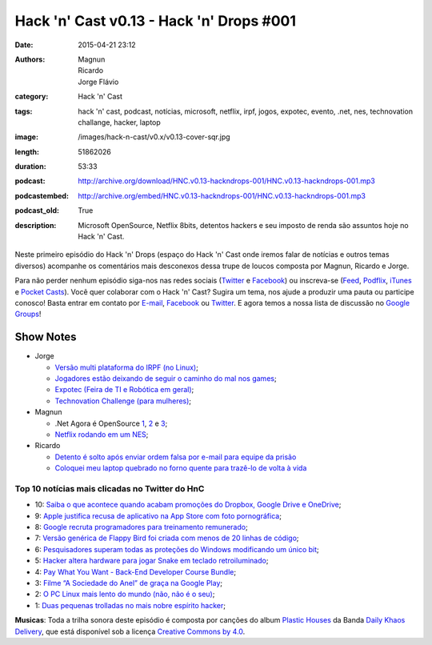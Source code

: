 Hack 'n' Cast v0.13 - Hack 'n' Drops #001
#########################################
:date: 2015-04-21 23:12
:authors: Magnun, Ricardo, Jorge Flávio
:category: Hack 'n' Cast
:tags: hack 'n' cast, podcast, notícias, microsoft, netflix, irpf, jogos, expotec, evento, .net, nes, technovation challange, hacker, laptop
:image: /images/hack-n-cast/v0.x/v0.13-cover-sqr.jpg
:length: 51862026
:duration: 53:33
:podcast: http://archive.org/download/HNC.v0.13-hackndrops-001/HNC.v0.13-hackndrops-001.mp3
:podcastembed: http://archive.org/embed/HNC.v0.13-hackndrops-001/HNC.v0.13-hackndrops-001.mp3
:podcast_old: True
:description: Microsoft OpenSource, Netflix 8bits, detentos hackers e seu imposto de renda são assuntos hoje no Hack 'n' Cast.

Neste primeiro episódio do Hack 'n' Drops (espaço do Hack 'n' Cast onde iremos falar de notícias e outros temas diversos) acompanhe os comentários mais desconexos dessa trupe de loucos composta por Magnun, Ricardo e Jorge.

.. image:: {filename}/images/hack-n-cast/v0.x/v0.13-cover-wide.jpg
        :target: {filename}/images/hack-n-cast/v0.x/v0.13-cover-wide.jpg
        :alt: Hack 'n' Cast v0.13 - Hack 'n' Drops #001
        :align: center

Para não perder nenhum episódio siga-nos nas redes sociais (`Twitter`_ e `Facebook`_) ou inscreva-se (`Feed`_, `Podflix`_, `iTunes`_ e `Pocket Casts`_). Você quer colaborar com o Hack 'n' Cast? Sugira um tema, nos ajude a produzir uma pauta ou participe conosco! Basta entrar em contato por `E-mail`_, `Facebook`_ ou `Twitter`_. E agora temos a nossa lista de discussão no `Google Groups`_!

.. more

.. podcast:: HNC.v0.13-hackndrops-001
        :rss: http://feeds.feedburner.com/hack-n-cast
        :itunes: https://itunes.apple.com/br/podcast/hack-n-cast/id884916846

Show Notes
----------

* Jorge

  * `Versão multi plataforma do IRPF (no Linux)`_;
  * `Jogadores estão deixando de seguir o caminho do mal nos games`_;
  * `Expotec (Feira de TI e Robótica em geral)`_;
  * `Technovation Challenge (para mulheres)`_;

* Magnun 

  * .Net Agora é OpenSource `1`_, `2`_ e `3`_;
  * `Netflix rodando em um NES`_;

* Ricardo

  * `Detento é solto após enviar ordem falsa por e-mail para equipe da prisão`_
  * `Coloquei meu laptop quebrado no forno quente para trazê-lo de volta à vida`_

Top 10 notícias mais clicadas no Twitter do HnC
===============================================

* 10: `Saiba o que acontece quando acabam promoções do Dropbox, Google Drive e OneDrive`_;
* 9: `Apple justifica recusa de aplicativo na App Store com foto pornográfica`_;
* 8: `Google recruta programadores para treinamento remunerado`_;
* 7: `Versão genérica de Flappy Bird foi criada com menos de 20 linhas de código`_;
* 6: `Pesquisadores superam todas as proteções do Windows modificando um único bit`_;
* 5: `Hacker altera hardware para jogar Snake em teclado retroiluminado`_;
* 4: `Pay What You Want - Back-End Developer Course Bundle`_;
* 3: `Filme “A Sociedade do Anel” de graça na Google Play`_;
* 2: `O PC Linux mais lento do mundo (não, não é o seu)`_;
* 1: `Duas pequenas trolladas no mais nobre espírito hacker`_;

.. class:: panel-body bg-info

        **Musicas**: Toda a trilha sonora deste episódio é composta por canções do album `Plastic Houses`_ da Banda `Daily Khaos Delivery`_, que está disponível sob a licença `Creative Commons by 4.0`_.

.. Links Gerais
.. _Hack 'n' Cast: /pt/category/hack-n-cast
.. _E-mail: mailto: hackncast@gmail.com
.. _Twitter: http://twitter.com/hackncast
.. _Facebook: http://facebook.com/hackncast
.. _Feed: http://feeds.feedburner.com/hack-n-cast
.. _Podflix: http://podflix.com.br/hackncast/
.. _iTunes: https://itunes.apple.com/br/podcast/hack-n-cast/id884916846?l=en
.. _Pocket Casts: http://pcasts.in/hackncast
.. _Google Groups: https://groups.google.com/forum/?hl=pt-BR#!forum/hackncast

.. Notícias Jorge
.. _Versão multi plataforma do IRPF (no Linux): http://br-linux.org/2015/01/instalando-a-versao-multiplataforma-do-irpf-no-linux.html
.. _Jogadores estão deixando de seguir o caminho do mal nos games: http://meiobit.com/311592/jogadores-estao-deixando-de-seguir-o-caminho-mal-nos-games/
.. _Expotec (Feira de TI e Robótica em geral): http://expotec.org.br
.. _Technovation Challenge (para mulheres): http://www.technovationchallenge.org/brasil

.. Notícias Magnun
.. _Netflix rodando em um NES: http://gizmodo.com/netflix-on-an-nes-is-the-best-worst-way-to-watch-netfli-1690585053
.. _1: http://blogs.msdn.com/b/dotnet/archive/2014/11/12/net-core-is-open-source.aspx
.. _2: http://github.com/Microsoft/dotnet
.. _3: http://thechangelog.com/134

.. Notícias Ricardo
.. _Coloquei meu laptop quebrado no forno quente para trazê-lo de volta à vida: http://gizmodo.uol.com.br/laptop-quebrado-forno/
.. _Detento é solto após enviar ordem falsa por e-mail para equipe da prisão: http://gizmodo.uol.com.br/detento-solto-email/

.. Top 10
.. _Duas pequenas trolladas no mais nobre espírito hacker: http://meiobit.com/306081/microcontrollers-not-allowed-kittenwar-trolladas-no-espirito-hacker/
.. _O PC Linux mais lento do mundo (não, não é o seu): http://meiobit.com/310238/dmitry-pc-linux-em-8-bits-maquina-de-turing/
.. _Filme “A Sociedade do Anel” de graça na Google Play: https://play.google.com/store/movies
.. _Pay What You Want - Back-End Developer Course Bundle: https://store.bgr.com/sales/python-programming-for-beginners?utm_source=StackSocial+Deals+Newsletter&utm_campaign=a4dad42362-BG+ChargeTech+Portable+Power+Outlet+(12000mAh)&utm_medium=email&utm_term=0_bf74b34094-a4dad42362-299295629&mc_cid=a4dad42362&mc_eid=5d0fe81f0e
.. _Hacker altera hardware para jogar Snake em teclado retroiluminado: http://www.baixakijogos.com.br/noticias/pc-hacker-altera-hardware-jogar-snake-teclado-retroiluminado_800370.htm
.. _Pesquisadores superam todas as proteções do Windows modificando um único bit: http://info.abril.com.br/noticias/seguranca/2015/02/pesquisadores-superam-todas-as-protecoes-do-windows-modificando-um-unico-bit.shtml
.. _Versão genérica de Flappy Bird foi criada com menos de 20 linhas de código: http://www.baixakijogos.com.br/noticias/versao-generica-flappy-bird-criada-20-linhas-de-codigo_801909.htm
.. _Google recruta programadores para treinamento remunerado: http://info.abril.com.br/noticias/carreira/2015/01/google-recruta-programadores-para-treinamento-remunerado.shtml
.. _Apple justifica recusa de aplicativo na App Store com foto pornográfica: http://info.abril.com.br/noticias/tecnologia-pessoal/2014/10/apple-justifica-recusa-de-aplicativo-na-app-store-com-foto-pornografica.shtml
.. _Saiba o que acontece quando acabam promoções do Dropbox, Google Drive e OneDrive: http://info.abril.com.br/noticias/tecnologia-pessoal/2015/02/saiba-o-que-acontece-com-seus-arquivos-quando-acabam-promocoes-do-dropbox-google-drive-e-onedrive.shtml


.. Musicas
.. _`Creative Commons by 4.0`: http://creativecommons.org/licenses/by/4.0/
.. _Daily Khaos Delivery: http://freemusicarchive.org/music/Daily_Khaos_delivery/
.. _Plastic Houses: http://freemusicarchive.org/music/Daily_Khaos_delivery/Plastic_Houses/
